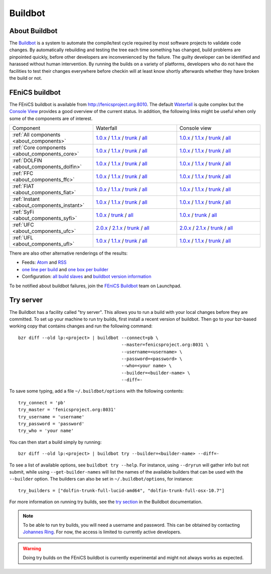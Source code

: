 

########
Buildbot
########

**************
About Buildbot
**************

The `Buildbot <http://www.buildbot.net>`_ is a system to automate the
compile/test cycle required by most software projects to validate code
changes. By automatically rebuilding and testing the tree each time
something has changed, build problems are pinpointed quickly, before
other developers are inconvenienced by the failure. The guilty developer
can be identified and harassed without human intervention. By running
the builds on a variety of platforms, developers who do not have the
facilities to test their changes everywhere before checkin will at least
know shortly afterwards whether they have broken the build or not.

***************
FEniCS buildbot
***************

The FEniCS buildbot is available from http://fenicsproject.org:8010. The
default `Waterfall <http://fenicsproject.org:8010/waterfall>`__ is quite
complex but the `Console View <http://fenicsproject.org:8010/console>`__
provides a good overview of the current status. In addition, the
following links might be useful when only some of the components are of
interest.

.. tabularcolumns:: |c|c|c|

.. list-table::
    :widths: 10, 10, 10
    :header-rows: 0
    :class: center

    * - Component
      - Waterfall
      - Console view
    * - :ref:`All components <about_components>`
      - `1.0.x <http://fenicsproject.org:8010/waterfall?category=dolfin.1.0.x&category=ferari.1.0.x&category=ffc.1.0.x&category=fiat.1.0.x&category=instant.1.0.x&category=syfi.1.0.x&category=ufc.2.0.x&category=ufl.1.0.x&category=viper.1.0.x>`__
        / `1.1.x <http://fenicsproject.org:8010/waterfall?category=dolfin.1.1.x&category=ffc.1.1.x&category=fiat.1.1.x&category=instant.1.1.x&category=ufc.2.1.x&category=ufl.1.1.x>`__
	/ `trunk <http://fenicsproject.org:8010/waterfall?category=dolfin.trunk&category=ferari.trunk&category=ffc.trunk&category=fiat.trunk&category=instant.trunk&category=syfi.trunk&category=ufc.trunk&category=ufl.trunk>`__
        / `all <http://fenicsproject.org:8010/waterfall?category=dolfin.1.0.x&category=ferari.1.0.x&category=ffc.1.0.x&category=fiat.1.0.x&category=instant.1.0.x&category=syfi.1.0.x&category=ufc.2.0.x&category=ufl.1.0.x&category=viper.1.0.x&category=dolfin.1.1.x&category=ffc.1.1.x&category=fiat.1.1.x&category=instant.1.1.x&category=ufc.2.1.x&category=ufl.1.1.x&category=dolfin.trunk&category=ferari.trunk&category=ffc.trunk&category=fiat.trunk&category=instant.trunk&category=syfi.trunk&category=ufc.trunk&category=ufl.trunk>`__
      - `1.0.x <http://fenicsproject.org:8010/console?category=dolfin.1.0.x&category=ferari.1.0.x&category=ffc.1.0.x&category=fiat.1.0.x&category=instant.1.0.x&category=syfi.1.0.x&category=ufc.2.0.x&category=ufl.1.0.x&category=viper.1.0.x>`__
	/ `1.1.x <http://fenicsproject.org:8010/console?category=dolfin.1.1.x&category=ffc.1.1.x&category=fiat.1.1.x&category=instant.1.1.x&category=ufc.2.1.x&category=ufl.1.1.x>`__
        / `trunk <http://fenicsproject.org:8010/console?category=dolfin.trunk&category=ferari.trunk&category=ffc.trunk&category=fiat.trunk&category=instant.trunk&category=syfi.trunk&category=ufc.trunk&category=ufl.trunk>`__
        / `all <http://fenicsproject.org:8010/console?category=dolfin.1.0.x&category=ferari.1.0.x&category=ffc.1.0.x&category=fiat.1.0.x&category=instant.1.0.x&category=syfi.1.0.x&category=ufc.2.0.x&category=ufl.1.0.x&category=viper.1.0.x&category=dolfin.1.1.x&category=ffc.1.1.x&category=fiat.1.1.x&category=instant.1.1.x&category=ufc.2.1.x&category=ufl.1.1.x&category=dolfin.trunk&category=ferari.trunk&category=ffc.trunk&category=fiat.trunk&category=instant.trunk&category=syfi.trunk&category=ufc.trunk&category=ufl.trunk>`__
    * - :ref:`Core components <about_components_core>`
      - `1.0.x <http://fenicsproject.org:8010/waterfall?category=dolfin.1.0.x&category=ffc.1.0.x&category=fiat.1.0.x&category=instant.1.0.x&category=ufc.2.0.x&category=ufl.1.0.x>`__
	/ `1.1.x <http://fenicsproject.org:8010/waterfall?category=dolfin.1.1.x&category=ffc.1.1.x&category=fiat.1.1.x&category=instant.1.1.x&category=ufc.2.1.x&category=ufl.1.1.x>`__
        / `trunk <http://fenicsproject.org:8010/waterfall?category=dolfin.trunk&category=ffc.trunk&category=fiat.trunk&category=instant.trunk&category=ufc.trunk&category=ufl.trunk>`__
        / `all <http://fenicsproject.org:8010/waterfall?category=dolfin.1.0.x&category=ffc.1.0.x&category=fiat.1.0.x&category=instant.1.0.x&category=ufc.2.0.x&category=ufl.1.0.x&category=dolfin.1.1.x&category=ffc.1.1.x&category=fiat.1.1.x&category=instant.1.1.x&category=ufc.2.1.x&category=ufl.1.1.x&category=dolfin.trunk&category=ffc.trunk&category=fiat.trunk&category=instant.trunk&category=ufc.trunk&category=ufl.trunk>`__
      - `1.0.x <http://fenicsproject.org:8010/console?category=dolfin.1.0.x&category=ffc.1.0.x&category=fiat.1.0.x&category=instant.1.0.x&category=ufc.2.0.x&category=ufl.1.0.x>`__
	/ `1.1.x <http://fenicsproject.org:8010/console?category=dolfin.1.1.x&category=ffc.1.1.x&category=fiat.1.1.x&category=instant.1.1.x&category=ufc.2.1.x&category=ufl.1.1.x>`__
        / `trunk <http://fenicsproject.org:8010/console?category=dolfin.trunk&category=ffc.trunk&category=fiat.trunk&category=instant.trunk&category=ufc.trunk&category=ufl.trunk>`__
        / `all <http://fenicsproject.org:8010/console?category=dolfin.1.0.x&category=ffc.1.0.x&category=fiat.1.0.x&category=instant.1.0.x&category=ufc.2.0.x&category=ufl.1.0.x&category=dolfin.1.1.x&category=ffc.1.1.x&category=fiat.1.1.x&category=instant.1.1.x&category=ufc.2.1.x&category=ufl.1.1.x&category=dolfin.trunk&category=ffc.trunk&category=fiat.trunk&category=instant.trunk&category=ufc.trunk&category=ufl.trunk>`__

    * - :ref:`DOLFIN <about_components_dolfin>`
      - `1.0.x <http://fenicsproject.org:8010/waterfall?project=dolfin&category=dolfin.1.0.x>`__
	/ `1.1.x <http://fenicsproject.org:8010/waterfall?project=dolfin&category=dolfin.1.1.x>`__
	/ `trunk <http://fenicsproject.org:8010/waterfall?project=dolfin&category=dolfin.trunk>`__
	/ `all <http://fenicsproject.org:8010/waterfall?project=dolfin&category=dolfin.1.0.x&category=dolfin.1.1.x&category=dolfin.trunk>`__
      - `1.0.x <http://fenicsproject.org:8010/console?project=dolfin&category=dolfin.1.0.x>`__
	/ `1.1.x <http://fenicsproject.org:8010/console?project=dolfin&category=dolfin.1.1.x>`__
	/ `trunk <http://fenicsproject.org:8010/console?project=dolfin&category=dolfin.trunk>`__
	/ `all <http://fenicsproject.org:8010/console?project=dolfin&category=dolfin.1.0.x&category=dolfin.1.1.x&category=dolfin.trunk>`__
    * - :ref:`FFC <about_components_ffc>`
      - `1.0.x <http://fenicsproject.org:8010/waterfall?project=ffc&category=ffc.1.0.x>`__
	/ `1.1.x <http://fenicsproject.org:8010/waterfall?project=ffc&category=ffc.1.1.x>`__
	/ `trunk <http://fenicsproject.org:8010/waterfall?project=ffc&category=ffc.trunk>`__
	/ `all <http://fenicsproject.org:8010/waterfall?project=ffc&category=ffc.1.0.x&category=ffc.1.1.x&category=ffc.trunk>`__
      - `1.0.x <http://fenicsproject.org:8010/console?project=ffc&category=ffc.1.0.x>`__
	/ `1.1.x <http://fenicsproject.org:8010/console?project=ffc&category=ffc.1.1.x>`__
	/ `trunk <http://fenicsproject.org:8010/console?project=ffc&category=ffc.trunk>`__
	/ `all <http://fenicsproject.org:8010/console?project=ffc&category=ffc.1.0.x&category=ffc.1.1.x&category=ffc.trunk>`__
    * - :ref:`FIAT <about_components_fiat>`
      - `1.0.x <http://fenicsproject.org:8010/waterfall?project=fiat&category=fiat.1.0.x>`__
	/ `1.1.x <http://fenicsproject.org:8010/waterfall?project=fiat&category=fiat.1.1.x>`__
	/ `trunk <http://fenicsproject.org:8010/waterfall?project=fiat&category=fiat.trunk>`__
	/ `all <http://fenicsproject.org:8010/waterfall?project=fiat&category=fiat.1.0.x&category=fiat.1.1.x&category=fiat.trunk>`__
      - `1.0.x <http://fenicsproject.org:8010/console?project=fiat&category=fiat.1.0.x>`__
	/ `1.1.x <http://fenicsproject.org:8010/console?project=fiat&category=fiat.1.1.x>`__
	/ `trunk <http://fenicsproject.org:8010/console?project=fiat&category=fiat.trunk>`__
	/ `all <http://fenicsproject.org:8010/console?project=fiat&category=fiat.1.0.x&category=fiat.1.1.x&category=fiat.trunk>`__
    * - :ref:`Instant <about_components_instant>`
      - `1.0.x <http://fenicsproject.org:8010/waterfall?project=instant&category=instant.1.0.x>`__
	/ `1.1.x <http://fenicsproject.org:8010/waterfall?project=instant&category=instant.1.1.x>`__
	/ `trunk <http://fenicsproject.org:8010/waterfall?project=instant&category=instant.trunk>`__
	/ `all <http://fenicsproject.org:8010/waterfall?project=instant&category=instant.1.0.x&category=instant.1.1.x&category=instant.trunk>`__
      - `1.0.x <http://fenicsproject.org:8010/console?project=instant&category=instant.1.0.x>`__
	/ `1.1.x <http://fenicsproject.org:8010/console?project=instant&category=instant.1.1.x>`__
	/ `trunk <http://fenicsproject.org:8010/console?project=instant&category=instant.trunk>`__
	/ `all <http://fenicsproject.org:8010/console?project=instant&category=instant.1.0.x&category=instant.1.1.x&category=instant.trunk>`__
    * - :ref:`SyFi <about_components_syfi>`
      - `1.0.x <http://fenicsproject.org:8010/waterfall?project=syfi&category=syfi.1.0.x>`__
	/ `trunk <http://fenicsproject.org:8010/waterfall?project=syfi&category=syfi.trunk>`__
	/ `all <http://fenicsproject.org:8010/waterfall?project=syfi&category=syfi.1.0.x&category=syfi.trunk>`__
      - `1.0.x <http://fenicsproject.org:8010/console?project=syfi&category=syfi.1.0.x>`__
	/ `trunk <http://fenicsproject.org:8010/console?project=syfi&category=syfi.trunk>`__
	/ `all <http://fenicsproject.org:8010/console?project=syfi&category=syfi.1.0.x&category=syfi.trunk>`__
    * - :ref:`UFC <about_components_ufc>`
      - `2.0.x <http://fenicsproject.org:8010/waterfall?project=ufc&category=ufc.2.0.x>`__
	/ `2.1.x <http://fenicsproject.org:8010/waterfall?project=ufc&category=ufc.2.1.x>`__
	/ `trunk <http://fenicsproject.org:8010/waterfall?project=ufc&category=ufc.trunk>`__
	/ `all <http://fenicsproject.org:8010/waterfall?project=ufc&category=ufc.2.0.x&category=ufc.2.1.x&category=ufc.trunk>`__
      - `2.0.x <http://fenicsproject.org:8010/console?project=ufc&category=ufc.2.0.x>`__
	/ `2.1.x <http://fenicsproject.org:8010/console?project=ufc&category=ufc.2.1.x>`__
	/ `trunk <http://fenicsproject.org:8010/console?project=ufc&category=ufc.trunk>`__
	/ `all <http://fenicsproject.org:8010/console?project=ufc&category=ufc.2.0.x&category=ufc.2.1.x&category=ufc.trunk>`__
    * - :ref:`UFL <about_components_ufl>`
      - `1.0.x <http://fenicsproject.org:8010/waterfall?project=ufl&category=ufl.1.0.x>`__
	/ `1.1.x <http://fenicsproject.org:8010/waterfall?project=ufl&category=ufl.1.1.x>`__
	/ `trunk <http://fenicsproject.org:8010/waterfall?project=ufl&category=ufl.trunk>`__
	/ `all <http://fenicsproject.org:8010/waterfall?project=ufl&category=ufl.1.0.x&category=ufl.1.1.x&category=ufl.trunk>`__
      - `1.0.x <http://fenicsproject.org:8010/console?project=ufl&category=ufl.1.0.x>`__
	/ `1.1.x <http://fenicsproject.org:8010/console?project=ufl&category=ufl.1.1.x>`__
	/ `trunk <http://fenicsproject.org:8010/console?project=ufl&category=ufl.trunk>`__
	/ `all <http://fenicsproject.org:8010/console?project=ufl&category=ufl.1.0.x&category=ufl.1.1.x&category=ufl.trunk>`__

There are also other alternative renderings of the results:

* Feeds: `Atom <http://fenicsproject.org:8010/atom>`__ and `RSS
  <http://fenicsproject.org:8010/rss>`__
* `one line per build
  <http://fenicsproject.org:8010/one_line_per_build>`__ and `one box per
  builder <http://fenicsproject.org:8010/builders>`__
* Configuration: `all build slaves
  <http://fenicsproject.org:8010/buildslaves>`__ and `buildbot version
  information <http://fenicsproject.org:8010/about>`__

To be notified about buildbot failures, join the `FEniCS Buildbot
<https://launchpad.net/~fenics-buildbot>`_ team on Launchpad.

**********
Try server
**********

The Buildbot has a facility called "try server". This allows you to run
a build with your local changes before they are committed. To set up
your machine to run try builds, first install a recent version of
buildbot. Then go to your bzr-based working copy that contains changes
and run the following command::

    bzr diff --old lp:<project> | buildbot --connect=pb \
                                           --master=fenicsproject.org:8031 \
                                           --username=<username> \
                                           --password=<password> \
                                           --who=<your name> \
                                           --builder=<builder-name> \
                                           --diff=-

To save some typing, add a file ``~/.buildbot/options`` with the following
contents::

    try_connect = 'pb'
    try_master = 'fenicsproject.org:8031'
    try_username = 'username'
    try_password = 'password'
    try_who = 'your name'

You can then start a build simply by running::

    bzr diff --old lp:<project> | buildbot try --builder=<builder-name> --diff=-

To see a list of available options, see ``buildbot try --help``. For
instance, using ``--dryrun`` will gather info but not submit, while
using ``--get-builder-names`` will list the names of the available
builders that can be used with the ``--builder`` option. The builders
can also be set in ``~/.buildbot/options``, for instance::

    try_builders = ["dolfin-trunk-full-lucid-amd64", "dolfin-trunk-full-osx-10.7"]

For more information on running try builds, see the `try section
<http://buildbot.net/buildbot/docs/current/manual/cmdline.html#cmdline-try>`__
in the Buildbot documentation.

.. note::

    To be able to run try builds, you will need a username and
    password. This can be obtained by contacting `Johannes Ring
    <https://launchpad.net/~johannr>`__. For now, the access is limited
    to currently active developers.

.. warning::

    Doing try builds on the FEniCS buildbot is currently experimental
    and might not always works as expected.
